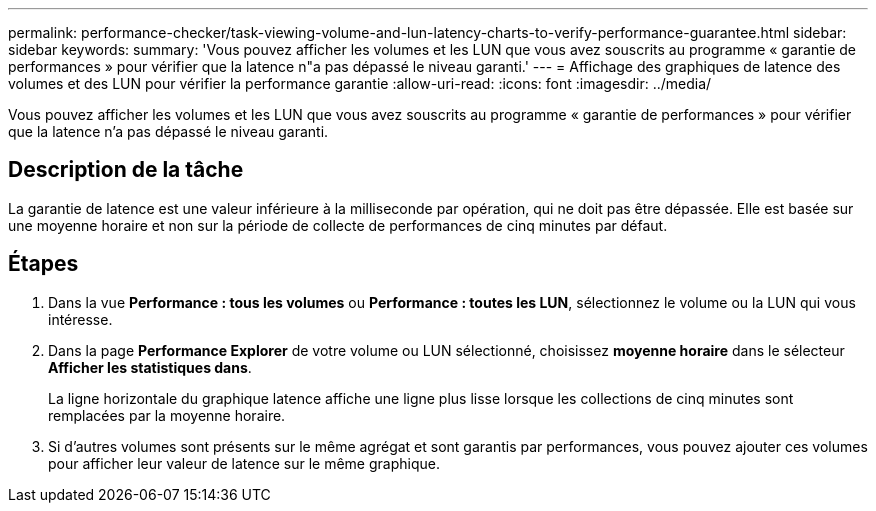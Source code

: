 ---
permalink: performance-checker/task-viewing-volume-and-lun-latency-charts-to-verify-performance-guarantee.html 
sidebar: sidebar 
keywords:  
summary: 'Vous pouvez afficher les volumes et les LUN que vous avez souscrits au programme « garantie de performances » pour vérifier que la latence n"a pas dépassé le niveau garanti.' 
---
= Affichage des graphiques de latence des volumes et des LUN pour vérifier la performance garantie
:allow-uri-read: 
:icons: font
:imagesdir: ../media/


[role="lead"]
Vous pouvez afficher les volumes et les LUN que vous avez souscrits au programme « garantie de performances » pour vérifier que la latence n'a pas dépassé le niveau garanti.



== Description de la tâche

La garantie de latence est une valeur inférieure à la milliseconde par opération, qui ne doit pas être dépassée. Elle est basée sur une moyenne horaire et non sur la période de collecte de performances de cinq minutes par défaut.



== Étapes

. Dans la vue *Performance : tous les volumes* ou *Performance : toutes les LUN*, sélectionnez le volume ou la LUN qui vous intéresse.
. Dans la page *Performance Explorer* de votre volume ou LUN sélectionné, choisissez *moyenne horaire* dans le sélecteur *Afficher les statistiques dans*.
+
La ligne horizontale du graphique latence affiche une ligne plus lisse lorsque les collections de cinq minutes sont remplacées par la moyenne horaire.

. Si d'autres volumes sont présents sur le même agrégat et sont garantis par performances, vous pouvez ajouter ces volumes pour afficher leur valeur de latence sur le même graphique.

